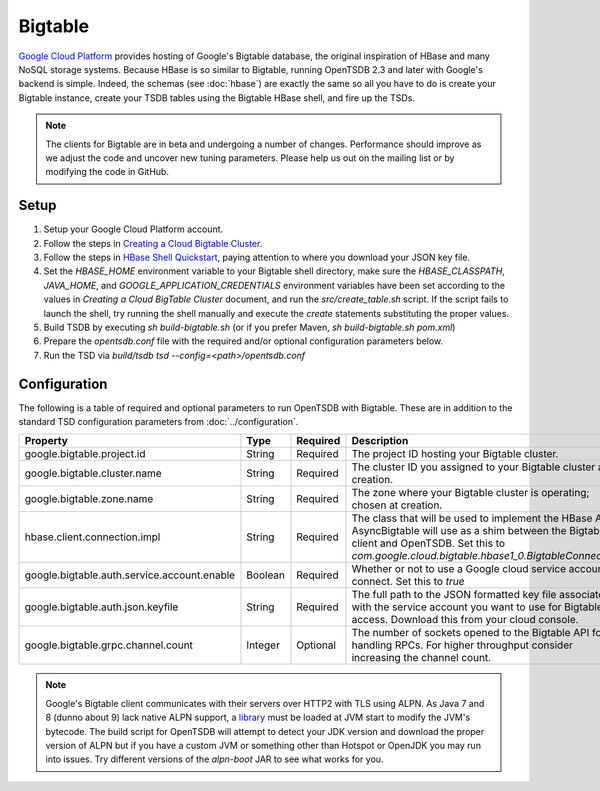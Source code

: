 Bigtable
========
.. index:: Bigtable
`Google Cloud Platform <https://cloud.google.com/>`_ provides hosting of Google's Bigtable database, the original inspiration of HBase and many NoSQL storage systems. Because HBase is so similar to Bigtable, running OpenTSDB 2.3 and later with Google's backend is simple. Indeed, the schemas (see :doc:`hbase`) are exactly the same so all you have to do is create your Bigtable instance, create your TSDB tables using the Bigtable HBase shell, and fire up the TSDs.

.. NOTE:: The clients for Bigtable are in beta and undergoing a number of changes. Performance should improve as we adjust the code and uncover new tuning parameters. Please help us out on the mailing list or by modifying the code in GitHub.

Setup
^^^^^

1. Setup your Google Cloud Platform account.
2. Follow the steps in `Creating a Cloud Bigtable Cluster <https://cloud.google.com/bigtable/docs/creating-cluster>`_.
3. Follow the steps in `HBase Shell Quickstart <https://cloud.google.com/bigtable/docs/hbase-shell-quickstart>`_, paying attention to where you download your JSON key file.
4. Set the `HBASE_HOME` environment variable to your Bigtable shell directory, make sure the `HBASE_CLASSPATH`, `JAVA_HOME`, and `GOOGLE_APPLICATION_CREDENTIALS` environment variables have been set according to the values in `Creating a Cloud BigTable Cluster` document, and run the `src/create_table.sh` script. If the script fails to launch the shell, try running the shell manually and execute the `create` statements substituting the proper values.
5. Build TSDB by executing `sh build-bigtable.sh` (or if you prefer Maven, `sh build-bigtable.sh pom.xml`)
6. Prepare the `opentsdb.conf` file with the required and/or optional configuration parameters below.
7. Run the TSD via `build/tsdb tsd --config=<path>/opentsdb.conf`

Configuration
^^^^^^^^^^^^^

The following is a table of required and optional parameters to run OpenTSDB with Bigtable. These are in addition to the standard TSD configuration parameters from :doc:`../configuration`.

.. csv-table::
   :header: "Property", "Type", "Required", "Description", "Default"
   :widths: 20, 5, 5, 60, 10

   "google.bigtable.project.id", "String", "Required", "The project ID hosting your Bigtable cluster.", ""
   "google.bigtable.cluster.name", "String", "Required", "The cluster ID you assigned to your Bigtable cluster at creation.", ""
   "google.bigtable.zone.name", "String", "Required", "The zone where your Bigtable cluster is operating; chosen at creation.", ""
   "hbase.client.connection.impl", "String", "Required", "The class that will be used to implement the HBase API AsyncBigtable will use as a shim between the Bigtable client and OpenTSDB. Set this to `com.google.cloud.bigtable.hbase1_0.BigtableConnection`", ""
   "google.bigtable.auth.service.account.enable", "Boolean", "Required", "Whether or not to use a Google cloud service account to connect. Set this to `true`", "false"
   "google.bigtable.auth.json.keyfile", "String", "Required", "The full path to the JSON formatted key file associated with the service account you want to use for Bigtable access. Download this from your cloud console.", ""
   "google.bigtable.grpc.channel.count", "Integer", "Optional", "The number of sockets opened to the Bigtable API for handling RPCs. For higher throughput consider increasing the channel count.", "4"


.. NOTE:: Google's Bigtable client communicates with their servers over HTTP2 with TLS using ALPN. As Java 7 and 8 (dunno about 9) lack native ALPN support, a `library <http://www.eclipse.org/jetty/documentation/current/alpn-chapter.html>`_ must be loaded at JVM start to modify the JVM's bytecode. The build script for OpenTSDB will attempt to detect your JDK version and download the proper version of ALPN but if you have a custom JVM or something other than Hotspot or OpenJDK you may run into issues. Try different versions of the `alpn-boot` JAR to see what works for you.
